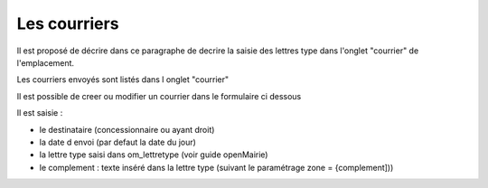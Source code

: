 .. _courrier:

#############
Les courriers
#############



Il est proposé de décrire dans ce paragraphe de decrire la saisie des lettres type
dans l'onglet "courrier" de l'emplacement.


Les courriers envoyés sont listés dans l onglet "courrier"

.. image:: ../_static/tab_courrier.png


Il est possible de creer ou modifier un courrier dans le formulaire ci dessous

.. image:: ../_static/form_courrier.png





Il est saisie :

- le destinataire (concessionnaire ou ayant droit)

- la date d envoi (par defaut la date du jour)

- la lettre type saisi dans om_lettretype (voir guide openMairie)

- le complement : texte inséré dans la lettre type (suivant le paramétrage zone = {complement]))

